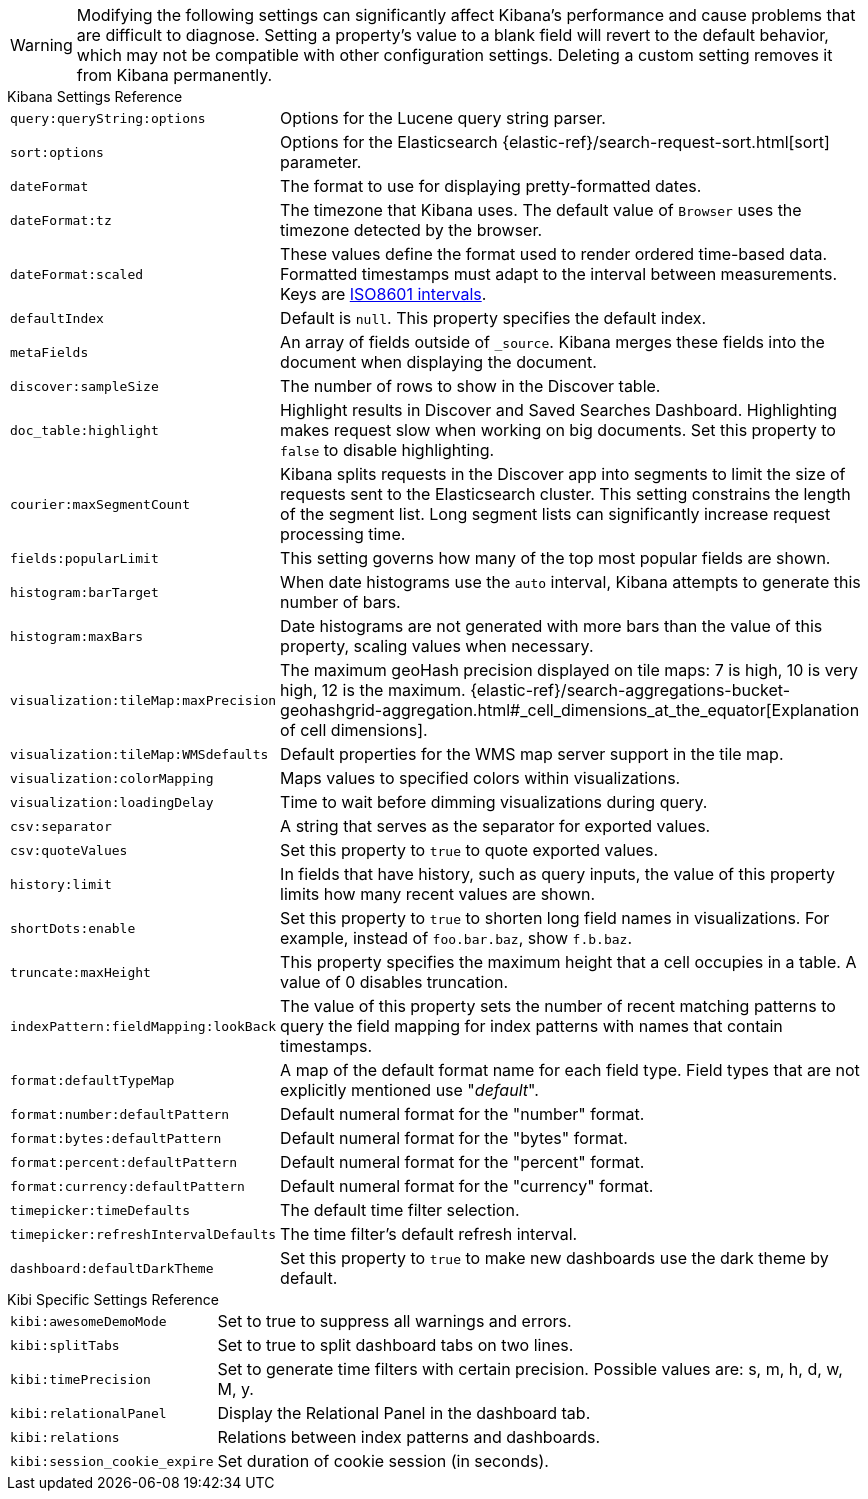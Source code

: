 [[kibana-settings-reference]]

WARNING: Modifying the following settings can significantly affect Kibana's performance and cause problems that are difficult to diagnose. Setting a property's value to a blank field will revert to the default behavior, which may not be compatible with other configuration settings. Deleting a custom setting removes it from Kibana permanently.

.Kibana Settings Reference
[horizontal]
`query:queryString:options`:: Options for the Lucene query string parser.
`sort:options`:: Options for the Elasticsearch {elastic-ref}/search-request-sort.html[sort] parameter.
`dateFormat`:: The format to use for displaying pretty-formatted dates.
`dateFormat:tz`:: The timezone that Kibana uses. The default value of `Browser` uses the timezone detected by the browser.
`dateFormat:scaled`:: These values define the format used to render ordered time-based data. Formatted timestamps must adapt to the interval between measurements. Keys are http://en.wikipedia.org/wiki/ISO_8601#Time_intervals[ISO8601 intervals].
`defaultIndex`:: Default is `null`. This property specifies the default index.
`metaFields`:: An array of fields outside of `_source`. Kibana merges these fields into the document when displaying the document.
`discover:sampleSize`:: The number of rows to show in the Discover table.
`doc_table:highlight`:: Highlight results in Discover and Saved Searches Dashboard. Highlighting makes request slow when working on big documents. Set this property to `false` to disable highlighting.
`courier:maxSegmentCount`:: Kibana splits requests in the Discover app into segments to limit the size of requests sent to the Elasticsearch cluster. This setting constrains the length of the segment list. Long segment lists can significantly increase request processing time.
`fields:popularLimit`:: This setting governs how many of the top most popular fields are shown.
`histogram:barTarget`:: When date histograms use the `auto` interval, Kibana attempts to generate this number of bars.
`histogram:maxBars`:: Date histograms are not generated with more bars than the value of this property, scaling values when necessary.
`visualization:tileMap:maxPrecision`:: The maximum geoHash precision displayed on tile maps: 7 is high, 10 is very high, 12 is the maximum. {elastic-ref}/search-aggregations-bucket-geohashgrid-aggregation.html#_cell_dimensions_at_the_equator[Explanation of cell dimensions].
`visualization:tileMap:WMSdefaults`:: Default properties for the WMS map server support in the tile map.
`visualization:colorMapping`:: Maps values to specified colors within visualizations.
`visualization:loadingDelay`:: Time to wait before dimming visualizations during query.
`csv:separator`:: A string that serves as the separator for exported values.
`csv:quoteValues`:: Set this property to `true` to quote exported values.
`history:limit`:: In fields that have history, such as query inputs, the value of this property limits how many recent values are shown.
`shortDots:enable`:: Set this property to `true` to shorten long field names in visualizations. For example, instead of `foo.bar.baz`, show `f.b.baz`.
`truncate:maxHeight`:: This property specifies the maximum height that a cell occupies in a table. A value of 0 disables truncation.
`indexPattern:fieldMapping:lookBack`:: The value of this property sets the number of recent matching patterns to query the field mapping for index patterns with names that contain timestamps.
`format:defaultTypeMap`:: A map of the default format name for each field type. Field types that are not explicitly mentioned use "_default_".
`format:number:defaultPattern`:: Default numeral format for the "number" format.
`format:bytes:defaultPattern`:: Default numeral format for the "bytes" format.
`format:percent:defaultPattern`:: Default numeral format for the "percent" format.
`format:currency:defaultPattern`:: Default numeral format for the "currency" format.
`timepicker:timeDefaults`:: The default time filter selection.
`timepicker:refreshIntervalDefaults`:: The time filter's default refresh interval.
`dashboard:defaultDarkTheme`:: Set this property to `true` to make new dashboards use the dark theme by default.

.Kibi Specific Settings Reference
[horizontal]
`kibi:awesomeDemoMode`:: Set to true to suppress all warnings and errors.
`kibi:splitTabs` :: Set to true to split dashboard tabs on two lines.
`kibi:timePrecision` :: Set to generate time filters with certain precision. Possible values are: s, m, h, d, w, M, y.
`kibi:relationalPanel` :: Display the Relational Panel in the dashboard tab.
`kibi:relations` :: Relations between index patterns and dashboards.
`kibi:session_cookie_expire`:: Set duration of cookie session (in seconds).
ifeval::["{enterprise_enabled}" == "true"]
`kibi:graphUseWebGl` [Enterprise Edition only] :: Set to false to disable WebGL rendering
`kibi:graphUseFiltersFromDashboards` [Enterprise Edition only] :: Set to true to use filters from dashboards on expansion.
`kibi:graphExpansionLimit` [Enterprise Edition only] :: Limit the number of elements to retrieve during the graph expansion.
`kibi:graphMaxConcurrentCalls` [Enterprise Edition only] :: Limit the number of concurrent calls done by the Graph Browser.
`kibi:graphRelationFetchLimit` [Enterprise Edition only] :: Limit the number of relations to retrieve after the graph expansion.
`kibi:shieldAuthorizationWarning` [Enterprise Edition only] :: Set to true to show all authorization warnings from Shield.
endif::[]
